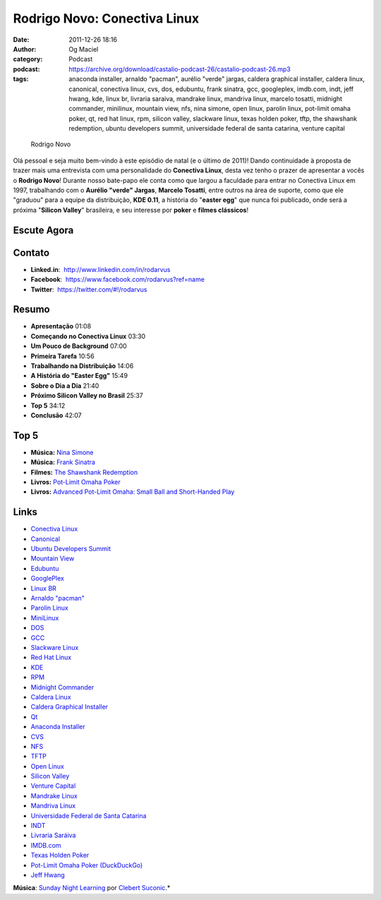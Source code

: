 Rodrigo Novo: Conectiva Linux
#############################
:date: 2011-12-26 18:16
:author: Og Maciel
:category: Podcast
:podcast: https://archive.org/download/castalio-podcast-26/castalio-podcast-26.mp3
:tags: anaconda installer, arnaldo "pacman", aurélio "verde" jargas, caldera graphical installer, caldera linux, canonical, conectiva linux, cvs, dos, edubuntu, frank sinatra, gcc, googleplex, imdb.com, indt, jeff hwang, kde, linux br, livraria saraiva, mandrake linux, mandriva linux, marcelo tosatti, midnight commander, minilinux, mountain view, nfs, nina simone, open linux, parolin linux, pot-limit omaha poker, qt, red hat linux, rpm, silicon valley, slackware linux, texas holden poker, tftp, the shawshank redemption, ubuntu developers summit, universidade federal de santa catarina, venture capital

.. figure:: {filename}/images/rodrigonovo.png
   :alt: Rodrigo Novo

   Rodrigo Novo

Olá pessoal e seja muito bem-vindo à este episódio de natal (e o último
de 2011)! Dando continuidade à proposta de trazer mais uma entrevista
com uma personalidade do **Conectiva Linux**, desta vez tenho o prazer
de apresentar a vocês o **Rodrigo Novo**! Durante nosso bate-papo ele
conta como que largou a faculdade para entrar no Conectiva Linux em
1997, trabalhando com o **Aurélio "verde" Jargas**, **Marcelo Tosatti**,
entre outros na área de suporte, como que ele "graduou" para a equipe da
distribuição, **KDE 0.11**, a história do "**easter egg**\ " que nunca
foi publicado, onde será a próxima "**Silicon Valley**\ " brasileira, e
seu interesse por **poker** e **filmes clássicos**!

Escute Agora
------------

.. podcast:: castalio-podcast-26

Contato
-------
-  **Linked.in**:  http://www.linkedin.com/in/rodarvus
-  **Facebook**:  https://www.facebook.com/rodarvus?ref=name
-  **Twitter**:  https://twitter.com/#!/rodarvus

Resumo
------
-  **Apresentação** 01:08
-  **Começando no Conectiva Linux** 03:30
-  **Um Pouco de Background** 07:00
-  **Primeira Tarefa** 10:56
-  **Trabalhando na Distribuição** 14:06
-  **A História do "Easter Egg"** 15:49
-  **Sobre o Dia a Dia** 21:40
-  **Próximo Silicon Valley no Brasil** 25:37
-  **Top 5** 34:12
-  **Conclusão** 42:07

Top 5
-----
-  **Música:** `Nina Simone`_
-  **Música:** `Frank Sinatra`_
-  **Filmes:** `The Shawshank Redemption`_
-  **Livros:** `Pot-Limit Omaha Poker`_
-  **Livros:** `Advanced Pot-Limit Omaha\: Small Ball and Short-Handed Play`_

Links
-----
-  `Conectiva Linux`_
-  `Canonical`_
-  `Ubuntu Developers Summit`_
-  `Mountain View`_
-  `Edubuntu`_
-  `GooglePlex`_
-  `Linux BR`_
-  `Arnaldo "pacman"`_
-  `Parolin Linux`_
-  `MiniLinux`_
-  `DOS`_
-  `GCC`_
-  `Slackware Linux`_
-  `Red Hat Linux`_
-  `KDE`_
-  `RPM`_
-  `Midnight Commander`_
-  `Caldera Linux`_
-  `Caldera Graphical Installer`_
-  `Qt`_
-  `Anaconda Installer`_
-  `CVS`_
-  `NFS`_
-  `TFTP`_
-  `Open Linux`_
-  `Silicon Valley`_
-  `Venture Capital`_
-  `Mandrake Linux`_
-  `Mandriva Linux`_
-  `Universidade Federal de Santa Catarina`_
-  `INDT`_
-  `Livraria Saráiva`_
-  `IMDB.com`_
-  `Texas Holden Poker`_
-  `Pot-Limit Omaha Poker (DuckDuckGo)`_
-  `Jeff Hwang`_

.. class:: panel-body bg-info

        **Música**: `Sunday Night Learning`_ por `Clebert Suconic`_.*

.. _Nina Simone: http://www.last.fm/search?q=Nina+Simone
.. _Frank Sinatra: http://www.last.fm/search?q=Frank+Sinatra
.. _The Shawshank Redemption: http://www.imdb.com/find?s=all&q=The+Shawshank+Redemption
.. _Pot-Limit Omaha Poker: http://www.amazon.com/s/ref=nb_sb_noss?url=search-alias%3Dstripbooks&field-keywords=Pot-Limit+Omaha+Poker
.. _Advanced Pot-Limit Omaha\: Small Ball and Short-Handed Play: http://www.amazon.com/s/ref=nb_sb_noss?url=search-alias%3Dstripbooks&field-keywords=Advanced+Pot-Limit+OmahaÇ+Small+Ball+and+Short-Handed+Play
.. _Conectiva Linux: https://duckduckgo.com/?q=Conectiva+Linux
.. _Canonical: https://duckduckgo.com/?q=Canonical
.. _Ubuntu Developers Summit: https://duckduckgo.com/?q=Ubuntu+Developers+Summit
.. _Mountain View: https://duckduckgo.com/?q=Mountain+View
.. _Edubuntu: https://duckduckgo.com/?q=Edubuntu
.. _GooglePlex: https://duckduckgo.com/?q=GooglePlex
.. _Linux BR: https://duckduckgo.com/?q=Linux+BR
.. _Arnaldo "pacman": https://duckduckgo.com/?q=Arnaldo+
.. _Parolin Linux: https://duckduckgo.com/?q=Parolin+Linux
.. _MiniLinux: https://duckduckgo.com/?q=MiniLinux
.. _DOS: https://duckduckgo.com/?q=DOS
.. _GCC: https://duckduckgo.com/?q=GCC
.. _Slackware Linux: https://duckduckgo.com/?q=Slackware+Linux
.. _Red Hat Linux: https://duckduckgo.com/?q=Red+Hat+Linux
.. _KDE: https://duckduckgo.com/?q=KDE
.. _RPM: https://duckduckgo.com/?q=RPM
.. _Midnight Commander: https://duckduckgo.com/?q=Midnight+Commander
.. _Caldera Linux: https://duckduckgo.com/?q=Caldera+Linux
.. _Caldera Graphical Installer: https://duckduckgo.com/?q=Caldera+Graphical+Installer
.. _Qt: https://duckduckgo.com/?q=Qt
.. _Anaconda Installer: https://duckduckgo.com/?q=Anaconda+Installer
.. _CVS: https://duckduckgo.com/?q=CVS
.. _NFS: https://duckduckgo.com/?q=NFS
.. _TFTP: https://duckduckgo.com/?q=TFTP
.. _Open Linux: https://duckduckgo.com/?q=Open+Linux
.. _Silicon Valley: https://duckduckgo.com/?q=Silicon+Valley
.. _Venture Capital: https://duckduckgo.com/?q=Venture+Capital
.. _Mandrake Linux: https://duckduckgo.com/?q=Mandrake+Linux
.. _Mandriva Linux: https://duckduckgo.com/?q=Mandriva+Linux
.. _Universidade Federal de Santa Catarina: https://duckduckgo.com/?q=Universidade+Federal+de+Santa+Catarina
.. _INDT: https://duckduckgo.com/?q=INDT
.. _Livraria Saráiva: https://duckduckgo.com/?q=Livraria+Saráiva
.. _IMDB.com: https://duckduckgo.com/?q=IMDB.com
.. _Texas Holden Poker: https://duckduckgo.com/?q=Texas+Holden+Poker
.. _Pot-Limit Omaha Poker (DuckDuckGo): https://duckduckgo.com/?q=Pot-Limit+Omaha+Poker
.. _Jeff Hwang: https://duckduckgo.com/?q=Jeff+Hwang
.. _Sunday Night Learning: http://soundcloud.com/clebertsuconic/sunday-night-lerning
.. _Clebert Suconic: http://soundcloud.com/clebertsuconic
